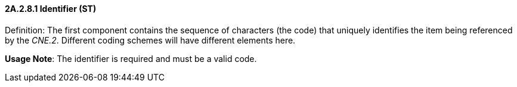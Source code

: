 ==== 2A.2.8.1 Identifier (ST)

Definition: The first component contains the sequence of characters (the code) that uniquely identifies the item being referenced by the _CNE.2_. Different coding schemes will have different elements here.

*Usage Note*: The identifier is required and must be a valid code.

